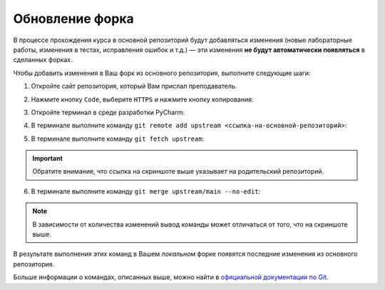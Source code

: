 Обновление форка
================

В процессе прохождения курса в основной репозиторий будут добавляться
изменения (новые лабораторные работы, изменения в тестах, исправления
ошибок и т.д.) — эти изменения **не будут автоматически появляться** в
сделанных форках.

Чтобы добавить изменения в Ваш форк из основного репозитория, выполните
следующие шаги:

1. Откройте сайт репозитория, который Вам прислал преподаватель.

2. Нажмите кнопку ``Code``, выберите ``HTTPS`` и нажмите кнопку
   копирования:

   .. image:: ../images/fork_update/copy_original_repo_url.png

3. Откройте терминал в среде разработки PyCharm:

   .. image:: ../images/fork_update/pycharm_open_terminal.png

4. В терминале выполните команду
   ``git remote add upstream <ссылка-на-основной-репозиторий>``:

   .. image:: ../images/fork_update/add_upstream.png

5. В терминале выполните команду ``git fetch upstream``:

   .. image:: ../images/fork_update/fetch_upstream.png

.. important:: Обратите внимание, что ссылка на скриншоте выше указывает
               на родительский репозиторий.

6. В терминале выполните команду ``git merge upstream/main --no-edit``:

   .. image:: ../images/fork_update/merge_upstream.png

.. note:: В зависимости от количества изменений вывод команды может
          отличаться от того, что на скриншоте выше.

В результате выполнения этих команд в Вашем *локальном* форке появятся
последние изменения из основного репозитория.

Больше информации о командах, описанных выше, можно найти в `официальной
документации по Git <https://git-scm.com/docs>`__.
